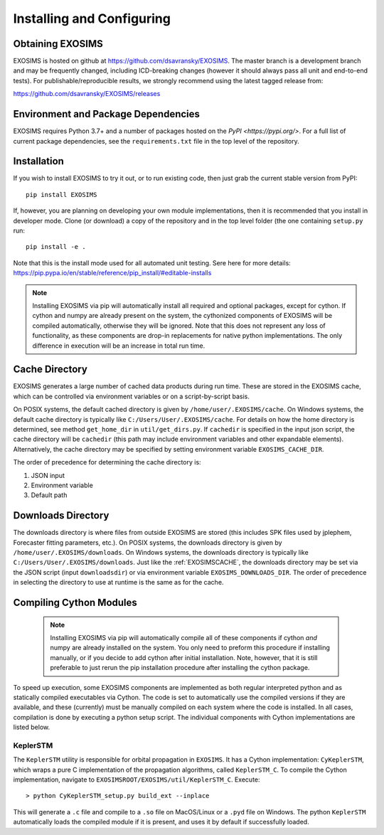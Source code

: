 .. _install:

Installing and Configuring
####################################

Obtaining EXOSIMS
=========================================

EXOSIMS is hosted on github at https://github.com/dsavransky/EXOSIMS.  The master branch is a development branch and may be frequently changed, including ICD-breaking changes (however it should always pass all unit and end-to-end tests).  For publishable/reproducible results, we strongly recommend using the latest tagged release from:

https://github.com/dsavransky/EXOSIMS/releases

Environment and Package Dependencies
==========================================

EXOSIMS requires Python 3.7+ and a number of packages hosted on the `PyPI <https://pypi.org/>`. For a full list of
current package dependencies, see the ``requirements.txt`` file in the top level of the repository. 


Installation
=============================

If you wish to install EXOSIMS to try it out, or to run existing code, then just grab the current stable version from
PyPI:
::

    pip install EXOSIMS

If, however, you are planning on developing your own module implementations, then it is recommended that you install
in developer mode.  Clone (or download) a copy of the repository and in the top level folder (the one containing ``setup.py`` 
run:
::

   pip install -e .

Note that this is the install mode used for all automated unit testing.  Sere here for more details: https://pip.pypa.io/en/stable/reference/pip_install/#editable-installs

.. note::

     Installing EXOSIMS via pip will automatically install all required and optional packages, except for cython.  If cython and numpy are already present on the system, the cythonized components of EXOSIMS will be compiled automatically, otherwise they will be ignored.  Note that this does not represent any loss of functionality, as these components are drop-in replacements for native python implementations.  The only difference in execution will be an increase in total run time. 


.. _EXOSIMSCACHE:

Cache Directory
===========================

EXOSIMS generates a large number of cached data products during run time.  These are stored in the EXOSIMS cache, which can be controlled via environment variables or on a script-by-script basis.

On POSIX systems, the default cached directory is given by ``/home/user/.EXOSIMS/cache``. On Windows systems, the default cache directory is typically like ``C:/Users/User/.EXOSIMS/cache``. For details on how the home directory is determined, see method ``get_home_dir`` in ``util/get_dirs.py``.  If ``cachedir`` is specified in the input json script, the cache directory will be ``cachedir`` (this path may include environment variables and other expandable elements).  Alternatively, the cache directory may be specified by setting environment variable ``EXOSIMS_CACHE_DIR``.

The order of precedence for determining the cache directory is:

#. JSON input
#. Environment variable
#. Default path

.. _EXOSIMSDOWNLOADS:

Downloads Directory
======================
The downloads directory is where files from outside EXOSIMS are stored (this includes SPK files used by jplephem, Forecaster fitting parameters, etc.). On POSIX systems, the downloads directory is given by ``/home/user/.EXOSIMS/downloads``. On Windows systems, the downloads directory is typically like ``C:/Users/User/.EXOSIMS/downloads``. Just like the :ref:`EXOSIMSCACHE`, the downloads directory may be set via the JSON script (input ``downloadsdir``) or via environment variable ``EXOSIMS_DOWNLOADS_DIR``.  The order of precedence in selecting the directory to use at runtime is the same as for the cache.  


.. _cythonized:

Compiling Cython Modules
============================

  .. note::

     Installing EXOSIMS via pip will automatically compile all of these components if cython *and* numpy are already installed on the system.  You only need to preform this procedure if installing manually, or if you decide to add cython after initial installation. Note, however, that it is still preferable to just rerun the pip installation procedure after installing the cython package. 

To speed up execution, some EXOSIMS components are implemented as both regular interpreted python and as statically compiled executables via Cython. The code is set to automatically use the compiled versions if they are available, and these (currently) must be manually compiled on each system where the code is installed.  In all cases, compilation is done by executing a python setup script.  The individual components with Cython implementations are listed below.

KeplerSTM
-------------
The ``KeplerSTM`` utility is responsible for orbital propagation in ``EXOSIMS``.  It has a Cython implementation: ``CyKeplerSTM``, which wraps a pure C implementation of the propagation algorithms, called ``KeplerSTM_C``. To compile the Cython implementation, navigate to ``EXOSIMSROOT/EXOSIMS/util/KeplerSTM_C``.  Execute: 
::

   > python CyKeplerSTM_setup.py build_ext --inplace

This will generate a ``.c`` file and compile to a ``.so`` file on MacOS/Linux or a ``.pyd`` file on Windows.  The python ``KeplerSTM`` automatically loads the compiled module if it is present, and uses it by default if successfully loaded.
